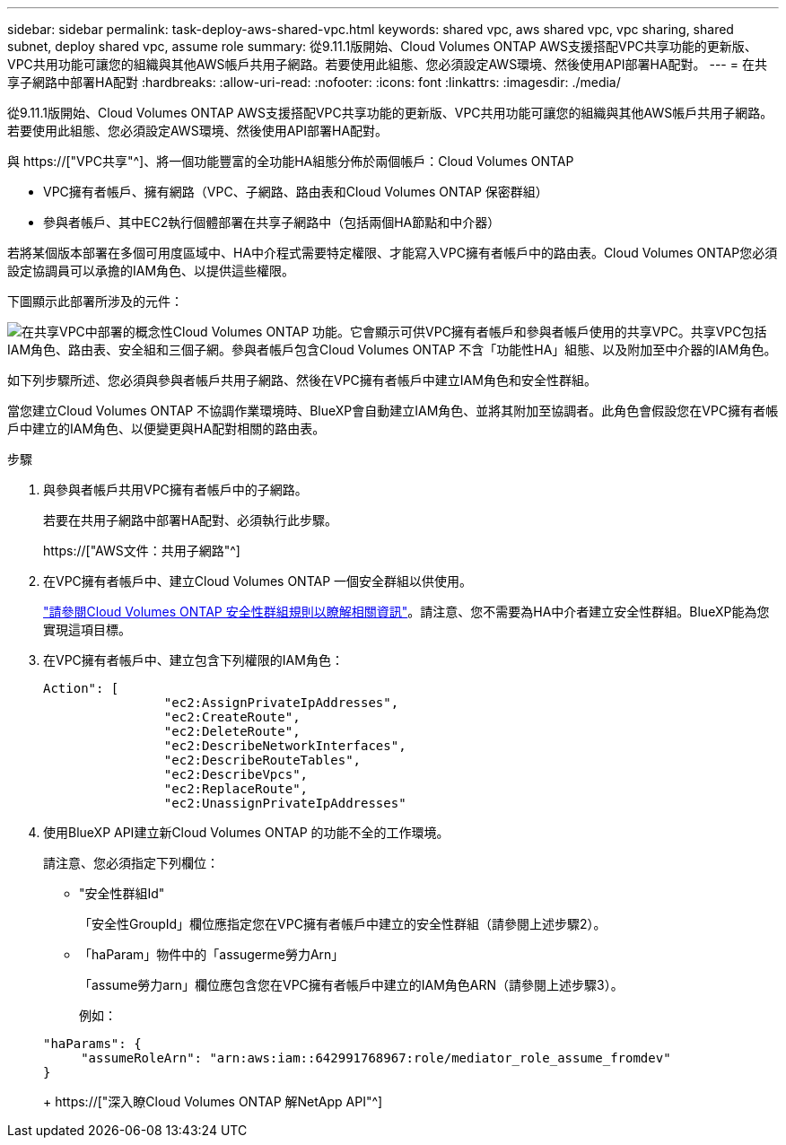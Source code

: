 ---
sidebar: sidebar 
permalink: task-deploy-aws-shared-vpc.html 
keywords: shared vpc, aws shared vpc, vpc sharing, shared subnet, deploy shared vpc, assume role 
summary: 從9.11.1版開始、Cloud Volumes ONTAP AWS支援搭配VPC共享功能的更新版、VPC共用功能可讓您的組織與其他AWS帳戶共用子網路。若要使用此組態、您必須設定AWS環境、然後使用API部署HA配對。 
---
= 在共享子網路中部署HA配對
:hardbreaks:
:allow-uri-read: 
:nofooter: 
:icons: font
:linkattrs: 
:imagesdir: ./media/


[role="lead"]
從9.11.1版開始、Cloud Volumes ONTAP AWS支援搭配VPC共享功能的更新版、VPC共用功能可讓您的組織與其他AWS帳戶共用子網路。若要使用此組態、您必須設定AWS環境、然後使用API部署HA配對。

與 https://["VPC共享"^]、將一個功能豐富的全功能HA組態分佈於兩個帳戶：Cloud Volumes ONTAP

* VPC擁有者帳戶、擁有網路（VPC、子網路、路由表和Cloud Volumes ONTAP 保密群組）
* 參與者帳戶、其中EC2執行個體部署在共享子網路中（包括兩個HA節點和中介器）


若將某個版本部署在多個可用度區域中、HA中介程式需要特定權限、才能寫入VPC擁有者帳戶中的路由表。Cloud Volumes ONTAP您必須設定協調員可以承擔的IAM角色、以提供這些權限。

下圖顯示此部署所涉及的元件：

image:diagram-aws-vpc-sharing.png["在共享VPC中部署的概念性Cloud Volumes ONTAP 功能。它會顯示可供VPC擁有者帳戶和參與者帳戶使用的共享VPC。共享VPC包括IAM角色、路由表、安全組和三個子網。參與者帳戶包含Cloud Volumes ONTAP 不含「功能性HA」組態、以及附加至中介器的IAM角色。"]

如下列步驟所述、您必須與參與者帳戶共用子網路、然後在VPC擁有者帳戶中建立IAM角色和安全性群組。

當您建立Cloud Volumes ONTAP 不協調作業環境時、BlueXP會自動建立IAM角色、並將其附加至協調者。此角色會假設您在VPC擁有者帳戶中建立的IAM角色、以便變更與HA配對相關的路由表。

.步驟
. 與參與者帳戶共用VPC擁有者帳戶中的子網路。
+
若要在共用子網路中部署HA配對、必須執行此步驟。

+
https://["AWS文件：共用子網路"^]

. 在VPC擁有者帳戶中、建立Cloud Volumes ONTAP 一個安全群組以供使用。
+
link:reference-security-groups.html["請參閱Cloud Volumes ONTAP 安全性群組規則以瞭解相關資訊"]。請注意、您不需要為HA中介者建立安全性群組。BlueXP能為您實現這項目標。

. 在VPC擁有者帳戶中、建立包含下列權限的IAM角色：
+
[source, json]
----
Action": [
                "ec2:AssignPrivateIpAddresses",
                "ec2:CreateRoute",
                "ec2:DeleteRoute",
                "ec2:DescribeNetworkInterfaces",
                "ec2:DescribeRouteTables",
                "ec2:DescribeVpcs",
                "ec2:ReplaceRoute",
                "ec2:UnassignPrivateIpAddresses"
----
. 使用BlueXP API建立新Cloud Volumes ONTAP 的功能不全的工作環境。
+
請注意、您必須指定下列欄位：

+
** "安全性群組Id"
+
「安全性GroupId」欄位應指定您在VPC擁有者帳戶中建立的安全性群組（請參閱上述步驟2）。

** 「haParam」物件中的「assugerme勞力Arn」
+
「assume勞力arn」欄位應包含您在VPC擁有者帳戶中建立的IAM角色ARN（請參閱上述步驟3）。

+
例如：

+
[source, json]
----
"haParams": {
     "assumeRoleArn": "arn:aws:iam::642991768967:role/mediator_role_assume_fromdev"
}
----
+
https://["深入瞭Cloud Volumes ONTAP 解NetApp API"^]




